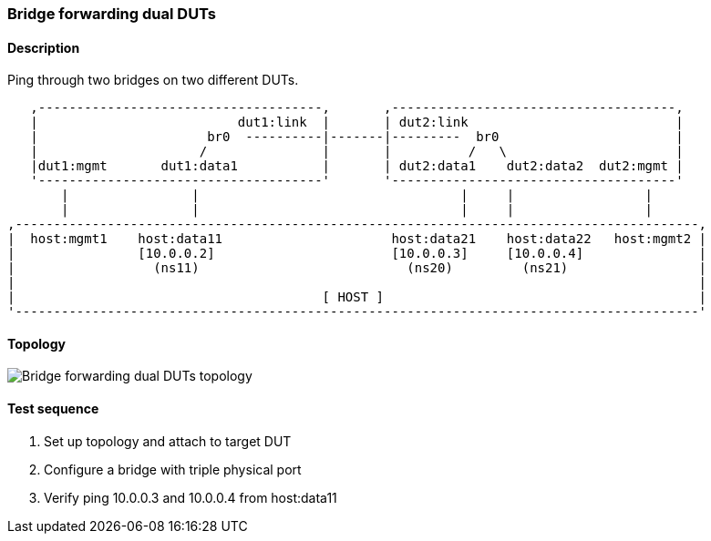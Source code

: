 === Bridge forwarding dual DUTs
==== Description
Ping through two bridges on two different DUTs.

....

   ,-------------------------------------,       ,-------------------------------------,
   |                          dut1:link  |       | dut2:link                           |
   |                      br0  ----------|-------|---------  br0                       |
   |                     /               |       |          /   \                      |
   |dut1:mgmt       dut1:data1           |       | dut2:data1    dut2:data2  dut2:mgmt |
   '-------------------------------------'       '-------------------------------------'
       |                |                                  |     |                 |
       |                |                                  |     |                 |
,-----------------------------------------------------------------------------------------,
|  host:mgmt1    host:data11                      host:data21    host:data22   host:mgmt2 |
|                [10.0.0.2]                       [10.0.0.3]     [10.0.0.4]               |
|                  (ns11)                           (ns20)         (ns21)                 |
|                                                                                         |
|                                        [ HOST ]                                         |
'-----------------------------------------------------------------------------------------'

....

==== Topology
ifdef::topdoc[]
image::../../test/case/ietf_interfaces/bridge_fwd_dual_dut/topology.png[Bridge forwarding dual DUTs topology]
endif::topdoc[]
ifndef::topdoc[]
ifdef::testgroup[]
image::bridge_fwd_dual_dut/topology.png[Bridge forwarding dual DUTs topology]
endif::testgroup[]
ifndef::testgroup[]
image::topology.png[Bridge forwarding dual DUTs topology]
endif::testgroup[]
endif::topdoc[]
==== Test sequence
. Set up topology and attach to target DUT
. Configure a bridge with triple physical port
. Verify ping 10.0.0.3 and 10.0.0.4 from host:data11


<<<


